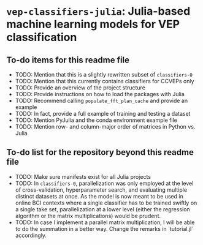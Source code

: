 * ~vep-classifiers-julia~: Julia-based machine learning models for VEP classification

** To-do items for this readme file
- TODO: Mention that this is a slightly rewritten subset of ~classifiers-0~
- TODO: Mention that this currently contains classifiers for CCVEPs only
- TODO: Provide an overview of the project structure
- TODO: Provide instructions on how to load the packages with Julia
- TODO: Recommend calling ~populate_fft_plan_cache~ and provide an example
- TODO: In fact, provide a full example of training and testing a dataset
- TODO: Mention PyJulia and the conda environment example file
- TODO: Mention row- and column-major order of matrices in Python vs. Julia

** To-do list for the repository beyond this readme file
- TODO: Make sure manifests exist for all Julia projects
- TODO: In ~classifiers-0~, parallelization was only employed at the level of
  cross-validation, hyperparameter search, and evaluating multiple distinct
  datasets at once. As the model is now meant to be used in online BCI contexts
  where a single classifier has to be trained swiftly on a single take set,
  parallelization at a lower level (either the regression algorithm or the
  matrix multiplications) would be prudent.
- TODO: In case I implement a parallel matrix multiplication, I will be able to
  do the summation in a better way. Change the remarks in `tutorial.jl`
  accordingly.
